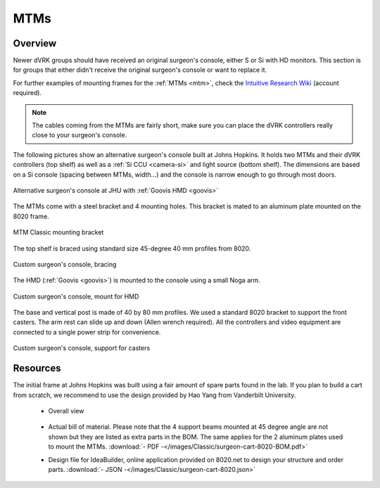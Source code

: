 MTMs
****

Overview
--------

Newer dVRK groups should have received an original surgeon's console,
either S or Si with HD monitors.  This section is for groups that
either didn't receive the original surgeon's console or want to
replace it.

For further examples of mounting frames for the :ref:`MTMs <mtm>`,
check the `Intuitive Research Wiki <https://research.intusurg.com/>`_
(account required).

.. note::
   The cables coming from the MTMs are fairly short, make sure you
   can place the dVRK controllers really close to your surgeon's
   console.

The following pictures show an alternative surgeon's console built at
Johns Hopkins.  It holds two MTMs and their dVRK controllers (top
shelf) as well as a :ref:`Si CCU <camera-si>` and light source
(bottom shelf).  The dimensions are based on a Si console (spacing
between MTMs, width...) and the console is narrow enough to go
through most doors.

.. figure:: /images/Si/jhu-surgeon-console-goovis-overview.jpeg
   :width: 300
   :align: center

   Alternative surgeon's console at JHU with :ref:`Goovis HMD
   <goovis>`

The MTMs come with a steel bracket and 4 mounting holes.  This bracket
is mated to an aluminum plate mounted on the 8020 frame.

.. figure:: /images/Si/jhu-surgeon-console-goovis-MTM-mount.jpeg
   :width: 300
   :align: center

   MTM Classic mounting bracket

The top shelf is braced using standard size 45-degree 40 mm profiles
from 8020.

.. figure:: /images/Si/jhu-surgeon-console-goovis-brace.jpeg
   :width: 300
   :align: center

   Custom surgeon's console, bracing

The HMD (:ref:`Goovis <goovis>`) is mounted to the console using a
small Noga arm.

.. figure:: /images/Si/jhu-surgeon-console-goovis-under.jpeg
   :width: 300
   :align: center

   Custom surgeon's console, mount for HMD

The base and vertical post is made of 40 by 80 mm profiles.  We used a
standard 8020 bracket to support the front casters.  The arm rest can
slide up and down (Allen wrench required).  All the controllers and
video equipment are connected to a single power strip for
convenience.

.. figure:: /images/Si/jhu-surgeon-console-goovis-wheel.jpeg
   :width: 300
   :align: center

   Custom surgeon's console, support for casters


Resources
---------

The initial frame at Johns Hopkins was built using a fair amount of
spare parts found in the lab.  If you plan to build a cart from
scratch, we recommend to use the design provided by Hao Yang from
Vanderbilt University.

 * Overall view

   .. figure:: /images/Classic/surgeon-cart-8080-illustration.png
      :width: 300
      :align: center

 * Actual bill of material.  Please note that the 4 support beams
   mounted at 45 degree angle are not shown but they are listed as
   extra parts in the BOM. The same applies for the 2 aluminum plates
   used to mount the MTMs. :download:`- PDF -</images/Classic/surgeon-cart-8020-BOM.pdf>`

 * Design file for IdeaBuilder, online application provided on
   8020.net to design your structure and order parts. :download:`- JSON -</images/Classic/surgeon-cart-8020.json>`
